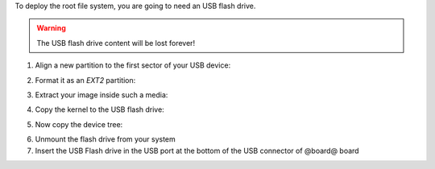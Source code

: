 To deploy the root file system, you are going to need an USB flash drive.

.. warning::

 The USB flash drive content will be lost forever!

1. Align a new partition to the first sector of your USB device:

.. host::
 
 | sfdisk /path/to/your/USB/device << EOF
 | 0,
 | EOF


2. Format it as an *EXT2* partition:

.. host::

 mkfs.ext2 /path/to/your/USB/device/partition

3. Extract your image inside such a media:

.. host::

 sudo tar -xjf /home/@user@/architech_sdk/architech/@board-alias@/yocto/build/tmp/deploy/images/@board-alias@/@quickstart-image@-@board-alias@.tar.bz2 -C /path/to/usb/media

4. Copy the kernel to the USB flash drive:

.. host::

 cp /home/@user@/architech_sdk/architech/@board-alias@/yocto/build/tmp/deploy/images/@board-alias@/uImage /path/to/usb/media/boot

5. Now copy the device tree:

.. host::

 cp /home/@user@/architech_sdk/architech/@board-alias@/yocto/build/tmp/deploy/images/@board-alias@/uImage-rza1-hachiko.dtb  /path/to/usb/media/boot/rza1-hachiko.dtb


6. Unmount the flash drive from your system

7. Insert the USB Flash drive in the USB port at the bottom of the USB connector of @board@ board
